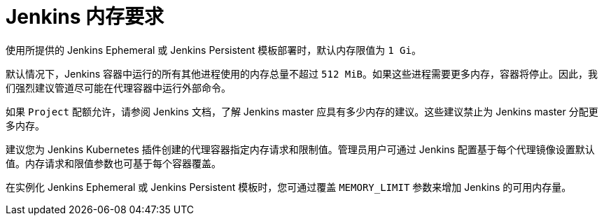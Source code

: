 // Module included in the following assemblies:
//
// * images/using_images/images-other-jenkins.adoc

[id="images-other-jenkins-memory_{context}"]
= Jenkins 内存要求

使用所提供的 Jenkins Ephemeral 或 Jenkins Persistent 模板部署时，默认内存限值为 `1 Gi`。

默认情况下，Jenkins 容器中运行的所有其他进程使用的内存总量不超过 `512 MiB`。如果这些进程需要更多内存，容器将停止。因此，我们强烈建议管道尽可能在代理容器中运行外部命令。

如果 `Project` 配额允许，请参阅 Jenkins 文档，了解 Jenkins master 应具有多少内存的建议。这些建议禁止为 Jenkins master 分配更多内存。

建议您为 Jenkins Kubernetes 插件创建的代理容器指定内存请求和限制值。管理员用户可通过 Jenkins 配置基于每个代理镜像设置默认值。内存请求和限值参数也可基于每个容器覆盖。

在实例化 Jenkins Ephemeral 或 Jenkins Persistent 模板时，您可通过覆盖 `MEMORY_LIMIT` 参数来增加 Jenkins 的可用内存量。